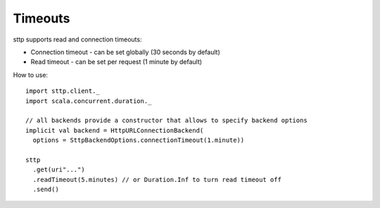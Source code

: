 Timeouts
========

sttp supports read and connection timeouts: 

* Connection timeout - can be set globally (30 seconds by default)
* Read timeout - can be set per request (1 minute by default)

How to use::

  import sttp.client._
  import scala.concurrent.duration._
  
  // all backends provide a constructor that allows to specify backend options
  implicit val backend = HttpURLConnectionBackend(
    options = SttpBackendOptions.connectionTimeout(1.minute))
  
  sttp
    .get(uri"...")
    .readTimeout(5.minutes) // or Duration.Inf to turn read timeout off
    .send()

  
